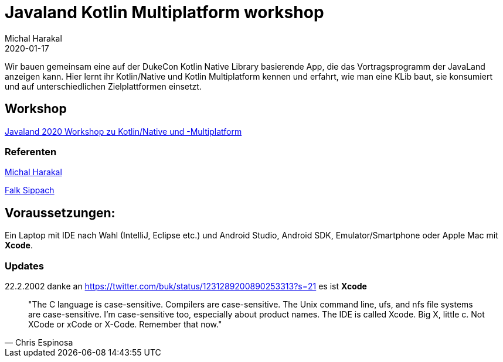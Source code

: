 = Javaland Kotlin Multiplatform workshop
Michal Harakal
2020-01-17
:jbake-type: post
:jbake-status: published
:jbake-tags: asciidoc
:idprefix:

Wir bauen gemeinsam eine auf der DukeCon Kotlin Native Library basierende App, die das Vortragsprogramm der JavaLand anzeigen kann. Hier lernt ihr Kotlin/Native und Kotlin Multiplatform kennen und erfahrt, wie man eine KLib baut, sie konsumiert und auf unterschiedlichen Zielplattformen einsetzt.

== Workshop

https://programm.javaland.eu/2020/#/scheduledEvent/591631[Javaland 2020 Workshop zu Kotlin/Native und -Multiplatform]

=== Referenten

https://harakal.de[Michal Harakal]

https://programm.javaland.eu/2020/#/speaker/363284[Falk Sippach]

== Voraussetzungen:
Ein Laptop mit IDE nach Wahl (IntelliJ, Eclipse etc.) und Android Studio, Android SDK, Emulator/Smartphone oder Apple Mac mit *Xcode*. 

=== Updates

22.2.2002 danke an https://twitter.com/buk/status/1231289200890253313?s=21 es ist *Xcode*

[quote, Chris Espinosa]
____
"The C language is case-sensitive. Compilers are case-sensitive. The Unix command line, ufs, and nfs file systems are case-sensitive. I'm case-sensitive too, especially about product names. The IDE is called Xcode. Big X, little c. Not XCode or xCode or X-Code. Remember that now."
____

